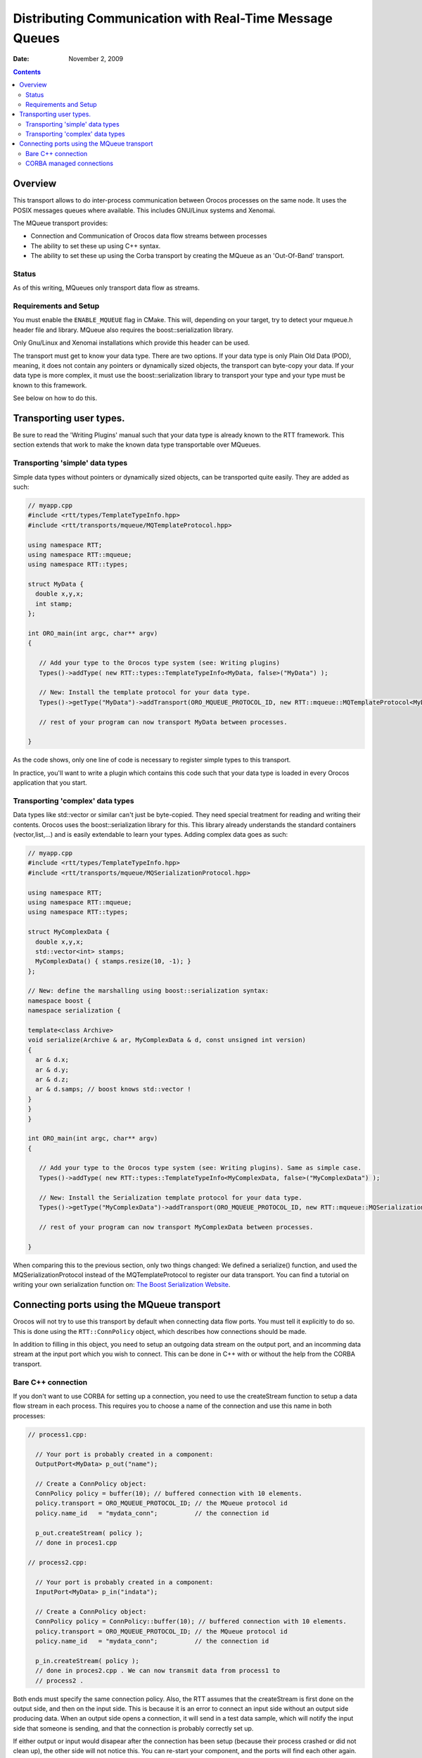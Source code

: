 ========================================================
Distributing Communication with Real-Time Message Queues
========================================================

:Date:   November 2, 2009

.. contents::
   :depth: 3
..

Overview
========

This transport allows to do inter-process communication between Orocos
processes on the same node. It uses the POSIX messages queues where
available. This includes GNU/Linux systems and Xenomai.

The MQueue transport provides:

-  Connection and Communication of Orocos data flow streams between
   processes

-  The ability to set these up using C++ syntax.

-  The ability to set these up using the Corba transport by creating the
   MQueue as an 'Out-Of-Band' transport.

Status
------

As of this writing, MQueues only transport data flow as streams.

Requirements and Setup
----------------------

You must enable the ``ENABLE_MQUEUE`` flag in CMake. This will,
depending on your target, try to detect your mqueue.h header file and
library. MQueue also requires the boost::serialization library.

Only Gnu/Linux and Xenomai installations which provide this header can
be used.

The transport must get to know your data type. There are two options. If
your data type is only Plain Old Data (POD), meaning, it does not
contain any pointers or dynamically sized objects, the transport can
byte-copy your data. If your data type is more complex, it must use the
boost::serialization library to transport your type and your type must
be known to this framework.

See below on how to do this.

Transporting user types.
========================

Be sure to read the 'Writing Plugins' manual such that your data type is
already known to the RTT framework. This section extends that work to
make the known data type transportable over MQueues.

Transporting 'simple' data types
--------------------------------

Simple data types without pointers or dynamically sized objects, can be
transported quite easily. They are added as such:

.. code-block:: cpp

      // myapp.cpp
      #include <rtt/types/TemplateTypeInfo.hpp>
      #include <rtt/transports/mqueue/MQTemplateProtocol.hpp>

      using namespace RTT;
      using namespace RTT::mqueue;
      using namespace RTT::types;

      struct MyData {
        double x,y,x;
        int stamp;
      };

      int ORO_main(int argc, char** argv)
      {

         // Add your type to the Orocos type system (see: Writing plugins)
         Types()->addType( new RTT::types::TemplateTypeInfo<MyData, false>("MyData") );

         // New: Install the template protocol for your data type.
         Types()->getType("MyData")->addTransport(ORO_MQUEUE_PROTOCOL_ID, new RTT::mqueue::MQTemplateProtocol<MyData>() );

         // rest of your program can now transport MyData between processes.

      }

As the code shows, only one line of code is necessary to register simple
types to this transport.

In practice, you'll want to write a plugin which contains this code such
that your data type is loaded in every Orocos application that you
start.

Transporting 'complex' data types
---------------------------------

Data types like std::vector or similar can't just be byte-copied. They
need special treatment for reading and writing their contents. Orocos
uses the boost::serialization library for this. This library already
understands the standard containers (vector,list,...) and is easily
extendable to learn your types. Adding complex data goes as such:

.. code-block:: cpp

      // myapp.cpp
      #include <rtt/types/TemplateTypeInfo.hpp>
      #include <rtt/transports/mqueue/MQSerializationProtocol.hpp>

      using namespace RTT;
      using namespace RTT::mqueue;
      using namespace RTT::types;

      struct MyComplexData {
        double x,y,x;
        std::vector<int> stamps;
        MyComplexData() { stamps.resize(10, -1); }
      };

      // New: define the marshalling using boost::serialization syntax:
      namespace boost {
      namespace serialization {

      template<class Archive>
      void serialize(Archive & ar, MyComplexData & d, const unsigned int version)
      {
        ar & d.x;
        ar & d.y;
        ar & d.z;
        ar & d.samps; // boost knows std::vector !
      }
      }
      }

      int ORO_main(int argc, char** argv)
      {

         // Add your type to the Orocos type system (see: Writing plugins). Same as simple case.
         Types()->addType( new RTT::types::TemplateTypeInfo<MyComplexData, false>("MyComplexData") );

         // New: Install the Serialization template protocol for your data type.
         Types()->getType("MyComplexData")->addTransport(ORO_MQUEUE_PROTOCOL_ID, new RTT::mqueue::MQSerializationProtocol<MyComplexData>() );

         // rest of your program can now transport MyComplexData between processes.

      }

When comparing this to the previous section, only two things changed: We
defined a serialize() function, and used the MQSerializationProtocol
instead of the MQTemplateProtocol to register our data transport. You
can find a tutorial on writing your own serialization function on: `The
Boost Serialization
Website <http://www.boost.org/doc/libs/1_40_0/libs/serialization/doc/index.html>`__.

Connecting ports using the MQueue transport
===========================================

Orocos will not try to use this transport by default when connecting
data flow ports. You must tell it explicitly to do so. This is done
using the ``RTT::ConnPolicy`` object, which describes how connections
should be made.

In addition to filling in this object, you need to setup an outgoing
data stream on the output port, and an incomming data stream at the
input port which you wish to connect. This can be done in C++ with or
without the help from the CORBA transport.

Bare C++ connection
-------------------

If you don't want to use CORBA for setting up a connection, you need to
use the createStream function to setup a data flow stream in each
process. This requires you to choose a name of the connection and use
this name in both processes:

.. code-block:: cpp

    // process1.cpp:

      // Your port is probably created in a component:
      OutputPort<MyData> p_out("name");

      // Create a ConnPolicy object:
      ConnPolicy policy = buffer(10); // buffered connection with 10 elements.
      policy.transport = ORO_MQUEUE_PROTOCOL_ID; // the MQueue protocol id
      policy.name_id   = "mydata_conn";          // the connection id

      p_out.createStream( policy );
      // done in proces1.cpp

    // process2.cpp:

      // Your port is probably created in a component:
      InputPort<MyData> p_in("indata");

      // Create a ConnPolicy object:
      ConnPolicy policy = ConnPolicy::buffer(10); // buffered connection with 10 elements.
      policy.transport = ORO_MQUEUE_PROTOCOL_ID; // the MQueue protocol id
      policy.name_id   = "mydata_conn";          // the connection id

      p_in.createStream( policy );
      // done in proces2.cpp . We can now transmit data from process1 to
      // process2 .

Both ends must specify the same connection policy. Also, the RTT assumes
that the createStream is first done on the output side, and then on the
input side. This is because it is an error to connect an input side
without an output side producing data. When an output side opens a
connection, it will send in a test data sample, which will notify the
input side that someone is sending, and that the connection is probably
correctly set up.

If either output or input would disapear after the connection has been
setup (because their process crashed or did not clean up), the other
side will not notice this. You can re-start your component, and the
ports will find each other again.

If you want proper connection management, you need to use the CORBA
approach below, which keeps track of appearing and disappearing
connections.

CORBA managed connections
-------------------------

The CORBA transport supports 'Out-Of-Band' (OOB) connections for data
flow. This means that CORBA itself is used to setup the connection
between both ports, but the actual data transfer is done using OOB
protocol. In our case, CORBA will be used to setup or destroy MQueue
streams.

This has several advantages:

-  Dead streams are cleaned up. CORBA can detect connection loss.

-  You don't need to figure out a common connection name, the transport
   will find one for you and CORBA will sync both sides.

-  Creating out-of-band connections using the CORBA transport has the
   same syntax as creating normal connections.

-  The CORBA transport will make sure that first your output stream is
   created and then your input stream, and will cleanup the output
   stream if the input stream could not be created.

So it's more robust, but it requires the CORBA transport.

An Out-Of-Band connection is always setup like this:

.. code-block:: cpp

      TaskContext *task_a, *task_b;
      // init task_a, task_b...

      ConnPolicy policy = ConnPolicy::buffer(10);

      // override default transport policy to trigger out-of-band:
      policy.transport = ORO_MQUEUE_PROTOCOL_ID;

      // this is the standard way for connecting ports:
      task_a->ports()->getPort("name")->connectTo( task_b->ports()->getPort("outdata"), policy );


The important part here is that a policy.transport is set, while using
the connectTo function of ``RTT::base::PortInterface``. Normally,
setting the transport is not necessary, because the RTT will figure out
itself what the best means of transport is. For example, if both ports
are in the same process, a direct connection is made, if one or both
components are proxies, the transport will use the transport of the
proxies, in our case CORBA. However, the transport flag overrides this,
and the connection logic will pick this up and use the specified
transport.

Overriding the transport parameter even works when you want to test
over-CORBA or over-MQueue transport with using two process-local ports.
The only thing to do is to set the transport parameter to the protocol
ID.

Finally, if you want to use the CORBA IDL interface to connect two ports
over the mqueue transport, the workflow is fairly identical. The code
below is for C++, but the equivalent can be done in any CORBA enabled
language:

.. code-block:: cpp

      #include <rtt/transports/corba/CorbaConnPolicy.hpp>
      // ...
      using namespace RTT::corba;

      CControlTask_var task_a, task_b;
      // init task_a, task_b...

      CConnPolicy cpolicy = toCORBA( RTT::ConnPolicy::buffer(10) );

      // override default transport policy to trigger out-of-band:
      cpolicy.transport = ORO_MQUEUE_PROTOCOL_ID;

      // this is the standard way for connecting ports in CORBA:
      CDataFlowInterface_var dataflow_a = task_a->ports();
      CDataFlowInterface_var dataflow_b = task_b->ports();

      dataflow_a->createConnection("name", dataflow_b, "outdata", cpolicy );


Similar as connectTo above, the createConnection function creates a
fully managed connection between two data flow ports. We used the
toCORBA function from CorbaConnPolicy.hpp to convert RTT policy objects
to CORBA policy objects. Both RTT::ConnPolicy and
RTT::corba::CConnPolicy structs are exactly the same, but RTT functions
require the former and CORBA functions the latter.

Alternatively, you can use the create streams functions directly from
the CORBA interface, in order to create unmanaged streams. In that case,
the code becomes:

.. code-block:: cpp

      #include <rtt/transports/corba/CorbaConnPolicy.hpp>
      // ...
      using namespace RTT::corba;

      CControlTask_var task_a, task_b;
      // init task_a, task_b...

      CConnPolicy cpolicy = toCORBA( RTT::ConnPolicy::buffer(10) );

      // override default transport policy and provide a name:
      cpolicy.transport = ORO_MQUEUE_PROTOCOL_ID;
      cpolicy.name_id = "stream_name";

      // this is the standard way for connecting ports in CORBA:
      CDataFlowInterface_var dataflow_a = task_a->ports();
      CDataFlowInterface_var dataflow_b = task_b->ports();

      dataflow_b->createStream("outdata", cpolicy );
      dataflow_a->createStream("name", cpolicy );


Note that creating message queues like this leaves out all management
code and will not detect broken connections. It has the same constraints
as if the streams were setup in C++, as shown in the previous section.
